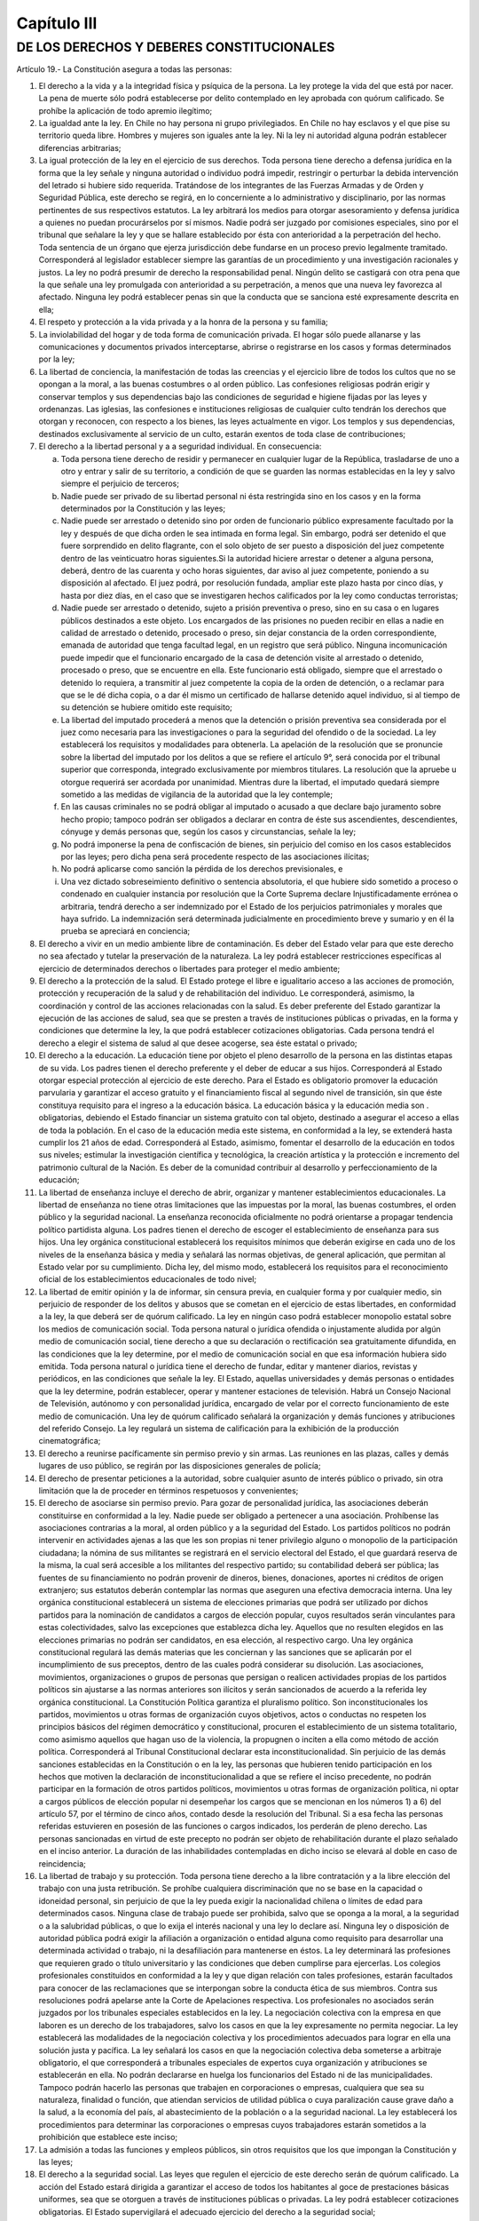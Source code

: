 ============
Capítulo III
============

DE LOS DERECHOS Y DEBERES CONSTITUCIONALES
------------------------------------------

Artículo 19.- La Constitución asegura a todas las personas:

1. El derecho a la vida y a la integridad física y psíquica de la persona. La ley protege la vida del que está por nacer. La pena de muerte sólo podrá establecerse por delito contemplado en ley aprobada con quórum calificado. Se prohíbe la aplicación de todo apremio ilegítimo;
2. La igualdad ante la ley. En Chile no hay persona ni grupo privilegiados. En Chile no hay esclavos y el que pise su territorio queda libre. Hombres y mujeres son iguales ante la ley. Ni la ley ni autoridad alguna podrán establecer diferencias arbitrarias;
3. La igual protección de la ley en el ejercicio de sus derechos. Toda persona tiene derecho a defensa jurídica en la forma que la ley señale y ninguna autoridad o individuo podrá impedir, restringir o perturbar la debida intervención del letrado si hubiere sido requerida. Tratándose de los integrantes de las Fuerzas Armadas y de Orden y Seguridad Pública, este derecho se regirá, en lo concerniente a lo administrativo y disciplinario, por las normas pertinentes de sus respectivos estatutos. La ley arbitrará los medios para otorgar asesoramiento y defensa jurídica a quienes no puedan procurárselos por sí mismos. Nadie podrá ser juzgado por comisiones especiales, sino por el tribunal que señalare la ley y que se hallare establecido por ésta con anterioridad a la perpetración del hecho. Toda sentencia de un órgano que ejerza jurisdicción debe fundarse en un proceso previo legalmente tramitado. Corresponderá al legislador establecer siempre las garantías de un procedimiento y una investigación racionales y justos. La ley no podrá presumir de derecho la responsabilidad penal. Ningún delito se castigará con otra pena que la que señale una ley promulgada con anterioridad a su perpetración, a menos que una nueva ley favorezca al afectado. Ninguna ley podrá establecer penas sin que la conducta que se sanciona esté expresamente descrita en ella; 
4. El respeto y protección a la vida privada y a la honra de la persona y su familia;
5. La inviolabilidad del hogar y de toda forma de comunicación privada. El hogar sólo puede allanarse y las comunicaciones y documentos privados interceptarse, abrirse o registrarse en los casos y formas determinados por la ley;
6. La libertad de conciencia, la manifestación de todas las creencias y el ejercicio libre de todos los cultos que no se opongan a la moral, a las buenas costumbres o al orden público. Las confesiones religiosas podrán erigir y conservar templos y sus dependencias bajo las condiciones de seguridad e higiene fijadas por las leyes y ordenanzas. Las iglesias, las confesiones e instituciones religiosas de cualquier culto tendrán los derechos que otorgan y reconocen, con respecto a los bienes, las leyes actualmente en vigor. Los templos y sus dependencias, destinados exclusivamente al servicio de un culto, estarán exentos de toda clase de contribuciones;
7. El derecho a la libertad personal y a a seguridad individual. En consecuencia:

   a) Toda persona tiene derecho de residir y permanecer en cualquier lugar de la República, trasladarse de uno a otro y entrar y salir de su territorio, a condición de que se guarden las normas establecidas en la ley y salvo siempre el perjuicio de terceros;
   b) Nadie puede ser privado de su libertad personal ni ésta restringida sino en los casos y en la forma determinados por la Constitución y las leyes;
   c) Nadie puede ser arrestado o detenido sino por orden de funcionario público expresamente facultado por la ley y después de que dicha orden le sea intimada en forma legal. Sin embargo, podrá ser detenido el que fuere sorprendido en delito flagrante, con el solo objeto de ser puesto a disposición del juez competente dentro de las veinticuatro horas siguientes.Si la autoridad hiciere arrestar o detener a alguna persona, deberá, dentro de las cuarenta y ocho horas siguientes, dar aviso al juez competente, poniendo a su disposición al afectado. El juez podrá, por resolución fundada, ampliar este plazo hasta por cinco días, y hasta por diez días, en el caso que se investigaren hechos calificados por la ley como conductas terroristas;
   d) Nadie puede ser arrestado o detenido, sujeto a prisión preventiva o preso, sino en su casa o en lugares públicos destinados a este objeto. Los encargados de las prisiones no pueden recibir en ellas a nadie en calidad de arrestado o detenido, procesado o preso, sin dejar constancia de la orden correspondiente, emanada de autoridad que tenga facultad legal, en un registro que será público. Ninguna incomunicación puede impedir que el funcionario encargado de la casa de detención visite al arrestado o detenido, procesado o preso, que se encuentre en ella. Este funcionario está obligado, siempre que el arrestado o detenido lo requiera, a transmitir al juez competente la copia de la orden de detención, o a reclamar para que se le dé dicha copia, o a dar él mismo un certificado de hallarse detenido aquel individuo, si al tiempo de su detención se hubiere omitido este requisito;
   e) La libertad del imputado procederá a menos que la detención o prisión preventiva sea considerada por el juez como necesaria para las investigaciones o para la seguridad del ofendido o de la sociedad. La ley establecerá los requisitos y modalidades para obtenerla. La apelación de la resolución que se pronuncie sobre la libertad del imputado por los delitos a que se refiere el artículo 9°, será conocida por el tribunal superior que corresponda, integrado exclusivamente por miembros titulares. La resolución que la apruebe u otorgue requerirá ser acordada por unanimidad. Mientras dure la libertad, el imputado quedará siempre sometido a las medidas de vigilancia de la autoridad que la ley contemple;
   f) En las causas criminales no se podrá obligar al imputado o acusado a que declare bajo juramento sobre hecho propio; tampoco podrán ser obligados a declarar en contra de éste sus ascendientes, descendientes, cónyuge y demás personas que, según los casos y circunstancias, señale la ley;
   g) No podrá imponerse la pena de confiscación de bienes, sin perjuicio del comiso en los casos establecidos por las leyes; pero dicha pena será procedente respecto de las asociaciones ilícitas;
   h) No podrá aplicarse como sanción la pérdida de los derechos previsionales, e
   i) Una vez dictado sobreseimiento definitivo o sentencia absolutoria, el que hubiere sido sometido a proceso o condenado en cualquier instancia por resolución que la Corte Suprema declare Injustificadamente errónea o arbitraria, tendrá derecho a ser indemnizado por el Estado de los perjuicios patrimoniales y morales que haya sufrido. La indemnización será determinada judicialmente en procedimiento breve y sumario y en él la prueba se apreciará en conciencia;

8. El derecho a vivir en un medio ambiente libre de contaminación. Es deber del Estado velar para que este derecho no sea afectado y tutelar la preservación de la naturaleza. La ley podrá establecer restricciones específicas al ejercicio de determinados derechos o libertades para proteger el medio ambiente;
9. El derecho a la protección de la salud. El Estado protege el libre e igualitario acceso a las acciones de promoción, protección y recuperación de la salud y de rehabilitación del individuo. Le corresponderá, asimismo, la coordinación y control de las acciones relacionadas con la salud. Es deber preferente del Estado garantizar la ejecución de las acciones de salud, sea que se presten a través de instituciones públicas o privadas, en la forma y condiciones que determine la ley, la que podrá establecer cotizaciones obligatorias. Cada persona tendrá el derecho a elegir el sistema de salud al que desee acogerse, sea éste estatal o privado;
10. El derecho a la educación. La educación tiene por objeto el pleno desarrollo de la persona en las distintas etapas de su vida. Los padres tienen el derecho preferente y el deber de educar a sus hijos. Corresponderá al Estado otorgar especial protección al ejercicio de este derecho. Para el Estado es obligatorio promover la educación parvularia y garantizar el acceso gratuito y el financiamiento fiscal al segundo nivel de transición, sin que éste constituya requisito para el ingreso a la educación básica. La educación básica y la educación media son . obligatorias, debiendo el Estado financiar un sistema gratuito con tal objeto, destinado a asegurar el acceso a ellas de toda la población. En el caso de la educación media este sistema, en conformidad a la ley, se extenderá hasta cumplir los 21 años de edad. Corresponderá al Estado, asimismo, fomentar el desarrollo de la educación en todos sus niveles; estimular la investigación científica y tecnológica, la creación artística y la protección e incremento del patrimonio cultural de la Nación. Es deber de la comunidad contribuir al desarrollo y perfeccionamiento de la educación;
11. La libertad de enseñanza incluye el derecho de abrir, organizar y mantener establecimientos educacionales. La libertad de enseñanza no tiene otras limitaciones que las impuestas por la moral, las buenas costumbres, el orden público y la seguridad nacional. La enseñanza reconocida oficialmente no podrá orientarse a propagar tendencia político partidista alguna. Los padres tienen el derecho de escoger el establecimiento de enseñanza para sus hijos. Una ley orgánica constitucional establecerá los requisitos mínimos que deberán exigirse en cada uno de los niveles de la enseñanza básica y media y señalará las normas objetivas, de general aplicación, que permitan al Estado velar por su cumplimiento. Dicha ley, del mismo modo, establecerá los requisitos para el reconocimiento oficial de los establecimientos educacionales de todo nivel;
12. La libertad de emitir opinión y la de informar, sin censura previa, en cualquier forma y por cualquier medio, sin perjuicio de responder de los delitos y abusos que se cometan en el ejercicio de estas libertades, en conformidad a la ley, la que deberá ser de quórum calificado. La ley en ningún caso podrá establecer monopolio estatal sobre los medios de comunicación social. Toda persona natural o jurídica ofendida o injustamente aludida por algún medio de comunicación social, tiene derecho a que su declaración o rectificación sea gratuitamente difundida, en las condiciones que la ley determine, por el medio de comunicación social en que esa información hubiera sido emitida. Toda persona natural o jurídica tiene el derecho de fundar, editar y mantener diarios, revistas y periódicos, en las condiciones que señale la ley. El Estado, aquellas universidades y demás personas o entidades que la ley determine, podrán establecer, operar y mantener estaciones de televisión. Habrá un Consejo Nacional de Televisión, autónomo y con personalidad jurídica, encargado de velar por el correcto funcionamiento de este medio de comunicación. Una ley de quórum calificado señalará la organización y demás funciones y atribuciones del referido Consejo. La ley regulará un sistema de calificación para la exhibición de la producción cinematográfica;
13. El derecho a reunirse pacíficamente sin permiso previo y sin armas. Las reuniones en las plazas, calles y demás lugares de uso público, se regirán por las disposiciones generales de policía;
14. El derecho de presentar peticiones a la autoridad, sobre cualquier asunto de interés público o privado, sin otra limitación que la de proceder en términos respetuosos y convenientes;
15. El derecho de asociarse sin permiso previo. Para gozar de personalidad jurídica, las asociaciones deberán constituirse en conformidad a la ley. Nadie puede ser obligado a pertenecer a una asociación. Prohíbense las asociaciones contrarias a la moral, al orden público y a la seguridad del Estado. Los partidos políticos no podrán intervenir en actividades ajenas a las que les son propias ni tener privilegio alguno o monopolio de la participación ciudadana; la nómina de sus militantes se registrará en el servicio electoral del Estado, el que guardará reserva de la misma, la cual será accesible a los militantes del respectivo partido; su contabilidad deberá ser pública; las fuentes de su financiamiento no podrán provenir de dineros, bienes, donaciones, aportes ni créditos de origen extranjero; sus estatutos deberán contemplar las normas que aseguren una efectiva democracia interna. Una ley orgánica constitucional establecerá un sistema de elecciones primarias que podrá ser utilizado por dichos partidos para la nominación de candidatos a cargos de elección popular, cuyos resultados serán vinculantes para estas colectividades, salvo las excepciones que establezca dicha ley. Aquellos que no resulten elegidos en las elecciones primarias no podrán ser candidatos, en esa elección, al respectivo cargo. Una ley orgánica constitucional regulará las demás materias que les conciernan y las sanciones que se aplicarán por el incumplimiento de sus preceptos, dentro de las cuales podrá considerar su disolución. Las asociaciones, movimientos, organizaciones o grupos de personas que persigan o realicen actividades propias de los partidos políticos sin ajustarse a las normas anteriores son ilícitos y serán sancionados de acuerdo a la referida ley orgánica constitucional. La Constitución Política garantiza el pluralismo político. Son inconstitucionales los partidos, movimientos u otras formas de organización cuyos objetivos, actos o conductas no respeten los principios básicos del régimen democrático y constitucional, procuren el establecimiento de un sistema totalitario, como asimismo aquellos que hagan uso de la violencia, la propugnen o inciten a ella como método de acción política. Corresponderá al Tribunal Constitucional declarar esta inconstitucionalidad. Sin perjuicio de las demás sanciones establecidas en la Constitución o en la ley, las personas que hubieren tenido participación en los hechos que motiven la declaración de inconstitucionalidad a que se refiere el inciso precedente, no podrán participar en la formación de otros partidos políticos, movimientos u otras formas de organización política, ni optar a cargos públicos de elección popular ni desempeñar los cargos que se mencionan en los números 1) a 6) del artículo 57, por el término de cinco años, contado desde la resolución del Tribunal. Si a esa fecha las personas referidas estuvieren en posesión de las funciones o cargos indicados, los perderán de pleno derecho. Las personas sancionadas en virtud de este precepto no podrán ser objeto de rehabilitación durante el plazo señalado en el inciso anterior. La duración de las inhabilidades contempladas en dicho inciso se elevará al doble en caso de reincidencia;
16. La libertad de trabajo y su protección. Toda persona tiene derecho a la libre contratación y a la libre elección del trabajo con una justa retribución. Se prohíbe cualquiera discriminación que no se base en la capacidad o idoneidad personal, sin perjuicio de que la ley pueda exigir la nacionalidad chilena o límites de edad para determinados casos. Ninguna clase de trabajo puede ser prohibida, salvo que se oponga a la moral, a la seguridad o a la salubridad públicas, o que lo exija el interés nacional y una ley lo declare así. Ninguna ley o disposición de autoridad pública podrá exigir la afiliación a organización o entidad alguna como requisito para desarrollar una determinada actividad o trabajo, ni la desafiliación para mantenerse en éstos. La ley determinará las profesiones que requieren grado o título universitario y las condiciones que deben cumplirse para ejercerlas. Los colegios profesionales constituidos en conformidad a la ley y que digan relación con tales profesiones, estarán facultados para conocer de las reclamaciones que se interpongan sobre la conducta ética de sus miembros. Contra sus resoluciones podrá apelarse ante la Corte de Apelaciones respectiva. Los profesionales no asociados serán juzgados por los tribunales especiales establecidos en la ley. La negociación colectiva con la empresa en que laboren es un derecho de los trabajadores, salvo los casos en que la ley expresamente no permita negociar. La ley establecerá las modalidades de la negociación colectiva y los procedimientos adecuados para lograr en ella una solución justa y pacífica. La ley señalará los casos en que la negociación colectiva deba someterse a arbitraje obligatorio, el que corresponderá a tribunales especiales de expertos cuya organización y atribuciones se establecerán en ella. No podrán declararse en huelga los funcionarios del Estado ni de las municipalidades. Tampoco podrán hacerlo las personas que trabajen en corporaciones o empresas, cualquiera que sea su naturaleza, finalidad o función, que atiendan servicios de utilidad pública o cuya paralización cause grave daño a la salud, a la economía del país, al abastecimiento de la población o a la seguridad nacional. La ley establecerá los procedimientos para determinar las corporaciones o empresas cuyos trabajadores estarán sometidos a la prohibición que establece este inciso; 
17. La admisión a todas las funciones y empleos públicos, sin otros requisitos que los que impongan la Constitución y las leyes;
18. El derecho a la seguridad social. Las leyes que regulen el ejercicio de este derecho serán de quórum calificado. La acción del Estado estará dirigida a garantizar el acceso de todos los habitantes al goce de prestaciones básicas uniformes, sea que se otorguen a través de instituciones públicas o privadas. La ley podrá establecer cotizaciones obligatorias. El Estado supervigilará el adecuado ejercicio del derecho a la seguridad social;
19. El derecho de sindicarse en los casos y forma que señale la ley. La afiliación sindical será siempre voluntaria. Las organizaciones sindicales gozarán de personalidad jurídica por el solo hecho de registrar sus estatutos y actas constitutivas en la forma y condiciones que determine la ley. La ley contemplará los mecanismos que aseguren la autonomía de estas organizaciones. Las organizaciones sindicales no podrán intervenir en actividades político partidistas;
20. La igual repartición de los tributos en D.O. proporción a las rentas o en la progresión o forma que fije la ley, y la igual repartición de las demás cargas públicas. En ningún caso la ley podrá establecer tributos manifiestamente desproporcionados o injustos. Los tributos que se recauden, cualquiera que sea su naturaleza, ingresarán al patrimonio de la Nación y no podrán estar afectos a un destino determinado. Sin embargo, la ley podrá autorizar que determinados tributos puedan estar afectados a fines propios de la defensa nacional. Asimismo, podrá autorizar que los que gravan actividades o bienes que tengan una clara identificación regional o local puedan ser aplicados, dentro de los marcos que la misma ley señale, por las autoridades regionales o comunales para el financiamiento de obras de desarrollo;
21. El derecho a desarrollar cualquiera actividad económica que no sea contraria a la moral, al orden público o a la seguridad nacional, respetando las normas legales que la regulen. El Estado y sus organismos podrán desarrollar actividades empresariales o participar en ellas sólo si una ley de quórum calificado los autoriza. En tal caso, esas actividades estarán sometidas a la legislación común aplicable a los particulares, sin perjuicio de las excepciones que por motivos justificados establezca la ley, la que deberá ser, asimismo, de quórum calificado;
22. La no discriminación arbitraria en el trato que deben dar el Estado y sus organismos en materia económica. Sólo en virtud de una ley, y siempre que no signifique tal discriminación, se podrán autorizar determinados beneficios directos o indirectos en favor de algún sector, actividad o zona geográfica, o establecer gravámenes especiales que afecten a uno u otras. En el caso de las franquicias o beneficios indirectos, la estimación del costo de éstos deberá incluirse anualmente en la Ley de Presupuestos;
23. La libertad para adquirir el dominio de toda clase de bienes, excepto aquellos que la naturaleza ha hecho comunes a todos los hombres o que deban pertenecer a la Nación toda y la ley lo declare así. Lo anterior es sin perjuicio de lo prescrito en otros preceptos de esta Constitución. Una ley de quórum calificado y cuando así lo exija el interés nacional puede establecer limitaciones o requisitos para la adquisición del dominio de algunos bienes;
24. El derecho de propiedad en sus diversas especies sobre toda clase de bienes corporales o incorporales. Sólo la ley puede establecer el modo de adquirir la propiedad, de usar, gozar y disponer de ella y las limitaciones y obligaciones que deriven de su función social. Esta comprende cuanto exijan los intereses generales de la Nación, la seguridad nacional, la utilidad y la salubridad públicas y la conservación del patrimonio ambiental. Nadie puede, en caso alguno, ser privado de su propiedad, del bien sobre que recae o de alguno de los atributos o facultades esenciales del dominio, sino en virtud de ley general o especial que autorice la expropiación por causa de utilidad pública o de interés nacional, calificada por el legislador. El expropiado podrá reclamar de la legalidad del acto expropiatorio ante los tribunales ordinarios y tendrá siempre derecho a indemnización por el daño patrimonial efectivamente causado, la que se fijará de común acuerdo o en sentencia dictada conforme a derecho por dichos tribunales. A falta de acuerdo, la indemnización deberá ser pagada en dinero efectivo al contado. La toma de posesión material del bien expropiado tendrá lugar previo pago del total de la indemnización, la que, a falta de acuerdo, será determinada provisionalmente por peritos en la forma que señale la ley. En caso de reclamo acerca de la procedencia de la expropiación, el juez podrá, con el mérito de los antecedentes que se invoquen, decretar la suspensión de la toma de posesión. El Estado tiene el dominio absoluto, exclusivo, inalienable e imprescriptible de todas las minas, comprendiéndose en éstas las covaderas, las arenas metalíferas, los salares, los depósitos de carbón e hidrocarburos y las demás sustancias fósiles, con excepción de las arcillas superficiales, no obstante la propiedad de las personas naturales o jurídicas sobre los terrenos en cuyas entrañas estuvieren situadas. Los predios superficiales estarán sujetos a las obligaciones y limitaciones que la ley señale para facilitar la exploración, la explotación y el beneficio de dichas minas. Corresponde a la ley determinar qué sustancias de aquellas a que se refiere el inciso precedente, exceptuados los hidrocarburos líquidos o gaseosos, pueden ser objeto de concesiones de exploración o de explotación. Dichas concesiones se constituirán siempre por resolución judicial y tendrán la duración, conferirán los derechos e impondrán las obligaciones que la ley exprese, la que tendrá el carácter de orgánica constitucional. La concesión minera obliga al dueño a desarrollar la actividad necesaria para satisfacer el interés público que justifica su otorgamiento. Su régimen de amparo será establecido por dicha ley, tenderá directa o indirectamente a obtener el cumplimiento de esa obligación y contemplará causales de caducidad para el caso de incumplimiento o de simple extinción del dominio sobre la concesión. En todo caso dichas causales y sus efectos deben estar establecidos al momento de otorgarse la concesión. Será de competencia exclusiva de los tribunales ordinarios de justicia declarar la extinción de tales concesiones. Las controversias que se produzcan respecto de la caducidad o extinción del dominio sobre la concesión serán resueltas por ellos; y en caso de caducidad, el afectado podrá requerir de la justicia la declaración de subsistencia de su derecho. El dominio del titular sobre su concesión minera está protegido por la garantía constitucional de que trata este número. La exploración, la explotación o el beneficio de los yacimientos que contengan sustancias no susceptibles de concesión, podrán ejecutarse directamente por el Estado o por sus empresas, o por medio de concesiones administrativas o de contratos especiales de operación, con los requisitos y bajo las condiciones que el Presidente de la República fije, para cada caso, por decreto supremo. Esta norma se aplicará también a los yacimientos de cualquier especie existentes en las aguas marítimas sometidas a la jurisdicción nacional y a los situados, en todo o en parte, en zonas que, conforme a la ley, se determinen como de importancia para la seguridad nacional. El Presidente de la República podrá poner término, en cualquier tiempo, sin expresión de causa y con la indemnización que corresponda, a las concesiones administrativas o a los contratos de operación relativos a explotaciones ubicadas en zonas declaradas de importancia para la seguridad na-cional. Los derechos de los particulares sobre las aguas, reconocidos o constituidos en conformidad a la ley, otorgarán a sus titulares la propiedad sobre ellos;
25. La libertad de crear y difundir las artes, así como el derecho del autor sobre sus creaciones intelectuales y artísticas de cualquier especie, por el tiempo que señale la ley y que no será inferior al de la vida del titular. El derecho de autor comprende la propiedad de las obras y otros derechos, como la paternidad, la edición y la integridad de la obra, todo ello en conformidad a la ley. Se garantiza, también, la propiedad industrial sobre las patentes de invención, marcas comerciales, modelos, procesos tecnológicos u otras creaciones análogas, por el tiempo que establezca la ley. Será aplicable a la propiedad de las creaciones intelectuales y artísticas y a la propiedad industrial lo prescrito en los incisos segundo, tercero, cuarto y quinto del número anterior, y
26. La seguridad de que los preceptos legales que por mandato de la Constitución regulen o complementen las garantías que ésta establece o que las limiten en los casos en que ella lo autoriza, no podrán afectar los derechos en su esencia, ni imponer condiciones, tributos o requisitos que impidan su libre ejercicio.

Artículo 20.- El que por causa de actos u omisiones arbitrarios o ilegales sufra privación, perturbación o amenaza en el legítimo ejercicio de los derechos y garantías establecidos en el artículo 19, números 1º, 2º, 3º inciso cuarto, 4º, 5º, 6º, 9º inciso final, 11º,12º, 13º, 15º, 16º en lo relativo a la libertad de trabajo y al derecho a su libre elección y libre contratación, y a lo establecido en el inciso cuarto, 19º, 21º, 22º, 23º, 24°, y 25º podrá ocurrir por sí o por cualquiera a su nombre, a la Corte de Apelaciones respectiva, la que adoptará de inmediato las providencias que juzgue necesarias para restablecer el imperio del derecho y asegurar la debida protección del afectado, sin perjuicio de los demás derechos que pueda hacer valer ante la autoridad o los tribunales correspondientes.

Procederá, también, el recurso de protección en el caso del Nº8º del artículo 19, cuando el derecho a vivir en un medio ambiente libre de contaminación sea afectado por un acto u omisión ilegal imputable a una autoridad o persona determinada.

Artículo 21.- Todo individuo que se hallare arrestado, detenido o preso con infracción de lo dispuesto en la Constitución o en las leyes, podrá ocurrir por sí, o por cualquiera a su nombre, a la magistratura que señale la ley, a fin de que ésta ordene se guarden las formalidades legales y adopte de inmediato las providencias que juzgue necesarias para restablecer el imperio del derecho y asegurar la debida protección del afectado.

Esa magistratura podrá ordenar que el individuo sea traído a su presencia y su decreto será precisamente obedecido por todos los encargados de las cárceles o lugares de detención. Instruida de los antecedentes, decretará su libertad inmediata o hará que se reparen los defectos legales o pondrá al individuo a disposición del juez competente, procediendo en todo breve y sumariamente, y corrigiendo por sí esos defectos o dando cuenta a quien corresponda para que los corrija.

El mismo recurso, y en igual forma, podrá ser deducido en favor de toda persona que ilegalmente sufra cualquiera otra privación, perturbación o amenaza en su derecho a la libertad personal y seguridad individual. La espectiva magistratura dictará en tal caso las medidas indicadas en los incisos anteriores que estime conducentes para restablecer el imperio del derecho y asegurar la debida protección del afectado.

Artículo 22.- Todo habitante de la República debe respeto a Chile y a sus emblemas nacionales.

Los chilenos tienen el deber fundamental de honrar a la patria, de defender su soberanía y de contribuir a preservar la seguridad nacional y los valores esenciales de la tradición chilena.

El servicio militar y demás cargas personales que imponga la ley son obligatorios en los términos y formas que ésta determine.

Los chilenos en estado de cargar armas deberán hallarse inscritos en los Registros Militares, si no están legalmente exceptuados.

Artículo 23.- Los grupos intermedios de la comunidad y sus dirigentes que hagan mal uso de la autonomía que la Constitución les reconoce, interviniendo indebidamente en actividades ajenas a sus fines específicos, serán sancionados en conformidad a la ley.
Son incompatibles los cargos directivos superiores de las organizaciones gremiales con los cargos directivos superiores, nacionales y regionales, de los partidos políticos.

La ley establecerá las sanciones que corresponda aplicar a los dirigentes gremiales que intervengan en actividades político partidistas y a los dirigentes de los partidos políticos, que interfieran en el funcionamiento de las organizaciones gremiales y demás grupos intermedios que la propia ley señale.
